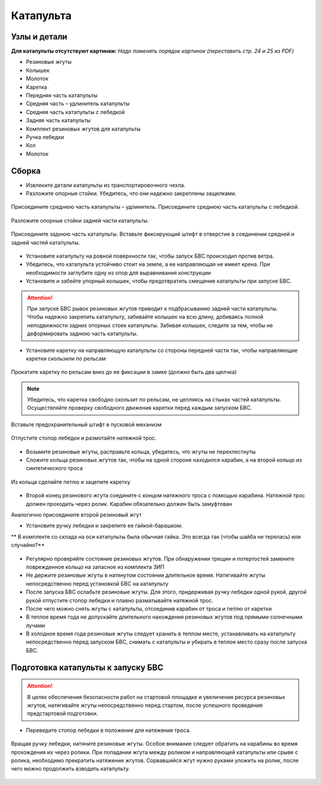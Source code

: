 Катапульта
==============

Узлы и детали
--------------------

**Для катапульты отсутствуют картинки:**
*Надо поменять порядок картинок (переставить стр. 24 и 25 из PDF)*

* Резиновые жгуты
* Колышек
* Молоток
* Каретка
* Передняя часть катапульты
* Средняя часть – удлинитель катапульты
* Средняя часть катапульты с лебедкой
* Задняя часть катапульты
* Комплект резиновых жгутов для катапульты
* Ручка лебедки
* Кол
* Молоток

Сборка
----------

* Извлеките детали катапульты из транспортировочного чехла.  

* Разложите опорные стойки. Убедитесь, что они надежно закреплены защелками.

.. figure:: _static/_images/catapult1.png
   :align: center
   :width: 400
   :alt: Рис.  (со стр. 26, левый, поправить стрелки) плюс врезка с защелками.

   Присоедините среднюю часть катапульты – удлинитель.
   Присоедините среднюю часть катапульты с лебедкой.

.. figure:: _static/_images/catapult2.png
   :align: center
   :width: 400
   :alt: Рис. (со стр. 26, правый)

   Разложите опорные стойки задней части катапульты.

.. figure:: _static/_images/catapult3.png
   :align: center
   :width: 400
   :alt: Рис. (со стр. 27, левый)

   Присоедините заднюю часть катапульты.
   Вставьте фиксирующий штифт в отверстие в соединении средней и задней частей катапульты.

.. figure:: _static/_images/catapult4.png
   :align: center
   :width: 400
   :alt: Рис. (за основу взять рис. со стр. 27, правый, врезку поменять!)


.. attetion:: Запуск БВС разрешен строго против ветра. Категорически запрещается производить запуск БВС по ветру. Невыполнение данного требования может привезти к падению БВС или к столкновению его с препятствиями, поскольку БВС не сможет набрать высоту. В штилевых условиях добавьте на каждую сторону дополнительный виток резиновых жгутов из комплекта ЗИП.

* Установите катапульту на ровной поверхности так, чтобы запуск БВС происходил против ветра.

* Убедитесь, что катапульта устойчиво стоит на земле, а ее направляющая не имеет крена. При необходимости заглубите одну из опор для выравнивания конструкции 

* Установите и забейте упорный колышек, чтобы предотвратить смещение катапульты при запуске БВС.

.. figure:: _static/_images/catapult5.png
   :align: center
   :width: 400
   :alt: Рис.  (Забивание упорного колышка)

.. attention:: При запуске БВС рывок резиновых жгутов приводит к подбрасыванию задней части катапульты. Чтобы надежно закрепить катапульту, забивайте колышек на всю длину, добиваясь полной неподвижности задних опорных стоек катапульты. Забивая колышек, следите за тем, чтобы не деформировать заднюю часть катапульты.



* Установите каретку на направляющую катапульты со стороны передней части так, чтобы направляющие каретки скользили по рельсам 

.. figure:: _static/_images/catapult6.png
   :align: center
   :width: 400
   :alt: Рис. (Нужен рисунок, показывающий, каким концом вставлять каретку)

   Прокатите каретку по рельсам вниз до ее фиксации в замке (должно быть два щелчка)

.. note:: Убедитесь, что каретка свободно скользит по рельсам, не цепляясь на стыках частей катапульты. Осуществляйте проверку свободного движения каретки перед каждым запуском БВС.


.. figure:: _static/_images/catapult7.png
   :align: center
   :width: 400
   :alt: Рис.

   Вставьте предохранительный штифт в пусковой механизм


.. figure:: _static/_images/catapult8.png
   :align: center
   :width: 400
   :alt: Рис. 

   Отпустите стопор лебедки и размотайте натяжной трос.


.. figure:: _static/_images/catapult9.png
   :align: center
   :width: 400
   :alt: Рис. 



* Возьмите резиновые жгуты, расправьте кольца, убедитесь, что жгуты не перехлестнуты 
* Сложите кольца резиновых жгутов так, чтобы на одной стороне находился карабин, а на второй кольцо из синтетического троса 
 
.. figure:: _static/_images/catapult10.png
   :align: center
   :width: 400
   :alt: Рис. (Как правильно сделать петлю)
   
   Из кольца сделайте петлю и зацепите каретку


* Второй конец резинового жгута соедините с концом натяжного троса с помощью карабина. Натяжной трос должен проходить через ролик. Карабин обязательно должен быть замуфтован 
Аналогично присоедините второй резиновый жгут


* Установите ручку лебедки и закрепите ее гайкой-барашком.

** В комплекте со склада на оси катапульты была обычная гайка. Это всегда так (чтобы шайба не терялась) или случайно?**

.. figure:: _static/_images/catapult11.png
   :align: center
   :width: 400
   :alt: Рис. (по мотивам картинки со стр. 28 PDF, только убрать лишнее, показать ручку, шайбу и гайку-барашек)



* Регулярно проверяйте состояние резиновых жгутов. При обнаружении трещин и потертостей замените поврежденное кольцо на запасное из комплекта ЗИП
* Не держите резиновые жгуты в натянутом состоянии длительное время. Натягивайте жгуты непосредственно перед установкой БВС на катапульту
* После запуска БВС ослабьте резиновые жгуты. Для этого,  придерживая ручку лебедки одной рукой, другой рукой отпустите стопор лебедки и плавно разматывайте натяжной трос.
* После чего можно снять жгуты с катапульты, отсоединив карабин от троса и петлю от каретки
* В теплое время года не допускайте длительного нахождения резиновых жгутов под прямыми солнечными лучами
* В холодное время года резиновые жгуты следует хранить в теплом месте,  устанавливать на катапульту непосредственно перед запуском БВС, снимать с катапульты и убирать в теплое место сразу после запуска БВС.


Подготовка катапульты к запуску БВС
--------------------------------------

.. attention:: В целях обеспечения безопасности работ на стартовой площадке и увеличения ресурса резиновых жгутов, натягивайте жгуты непосредственно перед стартом, после успешного проведения предстартовой подготовки.

* Переведите стопор лебедки в положение для натяжения троса.

.. figure:: _static/_images/catapult11.png
   :align: center
   :width: 400
   :alt: Рис. Хорошо бы картинку, показывающую, как переключать стопор.

   Вращая ручку лебедки, натяните резиновые жгуты. Особое внимание следует обратить на карабины во время прохождения их через ролики. При попадании жгута между роликом и направляющей катапульты или срыве с ролика, необходимо прекратить натяжение жгутов. Сорвавшийся жгут нужно руками уложить на ролик, после чего можно продолжить взводить катапульту. 


